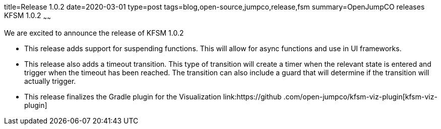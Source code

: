 title=Release 1.0.2
date=2020-03-01
type=post
tags=blog,open-source,jumpco,release,fsm
summary=OpenJumpCO releases KFSM 1.0.2
~~~~~~

We are excited to announce the release of KFSM 1.0.2

* This release adds support for suspending functions. This will allow for async functions and use in UI frameworks.
* This release also adds a timeout transition. This type of transition will create a timer when the relevant state is entered and trigger
when the timeout has been reached. The transition can also include a guard that will determine if the transition will actually trigger.
* This release finalizes the Gradle plugin for the Visualization link:https://github
.com/open-jumpco/kfsm-viz-plugin[kfsm-viz-plugin]
